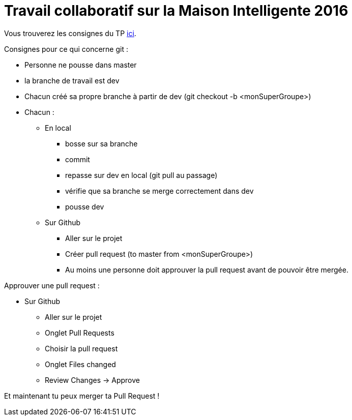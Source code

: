 = Travail collaboratif sur la Maison Intelligente 2016

Vous trouverez les consignes du TP link:https://jmbruel.github.io/masterDL2016/#_tp_sysml[ici].

Consignes pour ce qui concerne git :

* Personne ne pousse dans master
* la branche de travail est dev
* Chacun créé sa propre branche à partir de dev (git checkout -b <monSuperGroupe>)
* Chacun :
  ** En local
  *** bosse sur sa branche
  *** commit
  *** repasse sur dev en local (git pull au passage)
  *** vérifie que sa branche se merge correctement dans dev
  *** pousse dev
  ** Sur Github
  *** Aller sur le projet
  *** Créer pull request (to master from <monSuperGroupe>)
  *** Au moins une personne doit approuver la pull request avant de pouvoir être mergée.

Approuver une pull request :

* Sur Github
** Aller sur le projet
** Onglet Pull Requests
** Choisir la pull request
** Onglet Files changed
** Review Changes -> Approve

Et maintenant tu peux merger ta Pull Request !
